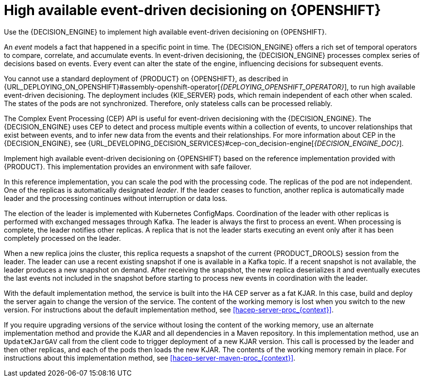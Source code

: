 [id='hacep-con_{context}']
= High available event-driven decisioning on {OPENSHIFT}

Use the {DECISION_ENGINE} to implement high available event-driven decisioning on {OPENSHIFT}.

An _event_ models a fact that happened in a specific point in time. The {DECISION_ENGINE} offers a rich set of temporal operators to compare, correlate, and accumulate events. In event-driven decisioning, the {DECISION_ENGINE} processes complex series of decisions based on events. Every event can alter the state of the engine, influencing decisions for subsequent events.

You cannot use a standard deployment of {PRODUCT} on {OPENSHIFT}, as described in {URL_DEPLOYING_ON_OPENSHIFT}#assembly-openshift-operator[_{DEPLOYING_OPENSHIFT_OPERATOR}_], to run high available event-driven decisioning. The deployment includes {KIE_SERVER} pods, which remain independent of each other when scaled. The states of the pods are not synchronized. Therefore, only stateless calls can be processed reliably.

The Complex Event Processing (CEP) API is useful for event-driven decisioning with the {DECISION_ENGINE}. The {DECISION_ENGINE} uses CEP to detect and process multiple events within a collection of events, to uncover relationships that exist between events, and to infer new data from the events and their relationships. For more information about CEP in the {DECISION_ENGINE}, see {URL_DEVELOPING_DECISION_SERVICES}#cep-con_decision-engine[_{DECISION_ENGINE_DOC}_].

Implement high available event-driven decisioning on {OPENSHIFT} based on the reference implementation provided with {PRODUCT}. This implementation provides an environment with safe failover.

In this reference implementation, you can scale the pod with the processing code. The replicas of the pod are not independent. One of the replicas is automatically designated _leader_. If the leader ceases to function, another replica is automatically made leader and the processing continues without interruption or data loss.

The election of the leader is implemented with Kubernetes ConfigMaps. Coordination of the leader with other replicas is performed with exchanged messages through Kafka. The leader is always the first to process an event. When processing is complete, the leader notifies other replicas. A replica that is not the leader starts executing an event only after it has been completely processed on the leader.

When a new replica joins the cluster, this replica requests a snapshot of the current {PRODUCT_DROOLS} session from the leader. The leader can use a recent existing snapshot if one is available in a Kafka topic. If a recent snapshot is not available, the leader produces a new snapshot on demand. After receiving the snapshot, the new replica deserializes it and eventually executes the last events not included in the snapshot before starting to process new events in coordination with the leader.

With the default implementation method, the service is built into the HA CEP server as a fat KJAR. In this case, build and deploy the server again to change the version of the service. The content of the working memory is lost when you switch to the new version. For instructions about the default implementation method, see <<hacep-server-proc_{context}>>.

If you require upgrading versions of the service without losing the content of the working memory, use an alternate implementation method and provide the KJAR and all dependencies in a Maven repository. In this implementation method, use an `UpdateKJarGAV` call from the client code to trigger deployment of a new KJAR version. This call is processed by the leader and then other replicas, and each of the pods then loads the new KJAR. The contents of the working memory remain in place. For instructions about this implementation method, see <<hacep-server-maven-proc_{context}>>.
